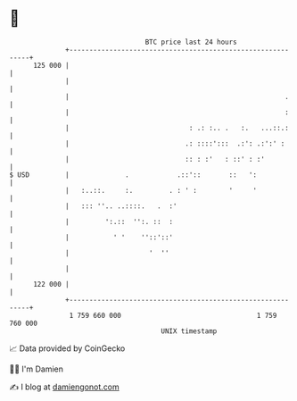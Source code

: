 * 👋

#+begin_example
                                     BTC price last 24 hours                    
                 +------------------------------------------------------------+ 
         125 000 |                                                            | 
                 |                                                            | 
                 |                                                      .     | 
                 |                                                      :     | 
                 |                              : .: :.. .   :.   ...::.:     | 
                 |                             .: ::::':::  .:': .:':' :      | 
                 |                             :: : :'   : ::' : :'           | 
   $ USD         |              .            .::'::       ::   ':             | 
                 |   :..::.     :.         . : ' :        '     '             | 
                 |   ::: ''.. ..::::.   .  :'                                 | 
                 |         ':.::  '':. ::  :                                  | 
                 |           ' '    ''::'::'                                  | 
                 |                    '  ''                                   | 
                 |                                                            | 
         122 000 |                                                            | 
                 +------------------------------------------------------------+ 
                  1 759 660 000                                  1 759 760 000  
                                         UNIX timestamp                         
#+end_example
📈 Data provided by CoinGecko

🧑‍💻 I'm Damien

✍️ I blog at [[https://www.damiengonot.com][damiengonot.com]]
